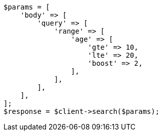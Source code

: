 // query-dsl/range-query.asciidoc:16

[source, php]
----
$params = [
    'body' => [
        'query' => [
            'range' => [
                'age' => [
                    'gte' => 10,
                    'lte' => 20,
                    'boost' => 2,
                ],
            ],
        ],
    ],
];
$response = $client->search($params);
----
